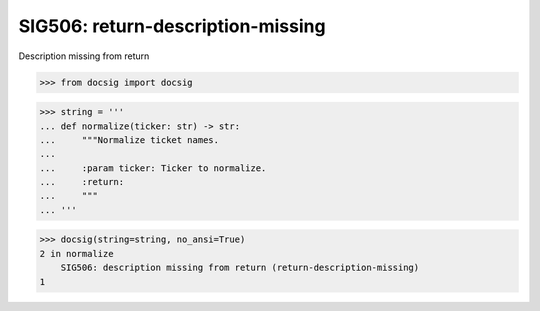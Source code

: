 SIG506: return-description-missing
==================================

Description missing from return

.. code-block:: python

    >>> from docsig import docsig

.. code-block:: python

    >>> string = '''
    ... def normalize(ticker: str) -> str:
    ...     """Normalize ticket names.
    ...
    ...     :param ticker: Ticker to normalize.
    ...     :return:
    ...     """
    ... '''

.. code-block:: python

    >>> docsig(string=string, no_ansi=True)
    2 in normalize
        SIG506: description missing from return (return-description-missing)
    1
